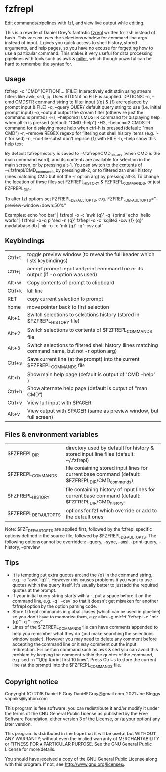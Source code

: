 * fzfrepl
Edit commands/pipelines with fzf, and view live output while editing.

This is a rewrite of Daniel Grey's fantastic [[https://github.com/DanielFGray/fzf-scripts/blob/master/fzrepl][fzrepl]] written for zsh instead of bash.
This version uses the selections window for command line args instead of input.
It gives you quick access to shell history, stored arguments, and help pages, so you have no excuse for forgetting
how to use a particular command.
This makes it very useful for data processing pipelines with tools such as awk & [[https://github.com/johnkerl/miller][miller]], which though powerful can
be hard to remember the syntax for.
** Usage
fzfrepl -c "CMD" [OPTION]... [FILE]
\pagebreak
Interactively edit stdin using stream filters like awk, sed, jq. Uses STDIN if no FILE is supplied.
\pagebreak
OPTIONS:
  -c, --cmd CMDSTR        command string to filter input ({q} & {f} are replaced by prompt input & FILE)
  -q, --query QUERY       default query string to use (i.e. initial prompt input)
  -o, --output            output the stream filter (otherwise just the command is printed)
  -H1, --helpcmd1 CMDSTR  command for displaying help when alt-h is pressed (default: "CMD --help")
  -H2, --helpcmd2 CMDSTR  command for displaying more help when ctrl-h is pressed (default: "man CMD")
  -r, --remove REGEX      regexp for filtering out shell history items (e.g. '-i' for sed)
  -n, --no-file-subst     don't replace {f} with FILE
  -h, --help              show this help text

By default fzfrepl history is saved to ~/.fzfrepl/CMD_history (when CMD is the main command word),
and its contents are available for selection in the main screen, or by pressing alt-1.
You can switch to the contents of ~/.fzfrepl/CMD_commands by pressing alt-2, or to filtered 
zsh shell history (lines matching CMD but not the -r option arg) by pressing alt-3.
To change the location of these files set FZFREPL_HISTORY & FZFREPL_COMMANDS, or just FZFREPL_DIR.

To alter fzf options set FZFREPL_DEFAULT_OPTS, e.g. FZFREPL_DEFAULT_OPTS="--preview-window=down:50%"

Examples:
  echo 'foo bar' | fzfrepl -o -c 'awk {q}' -q '{print}'
  echo 'hello world' | fzfrepl -o -q p 'sed -n {q}'
  fzfrepl -o -c 'sqlite3 -csv {f} {q}' mydatabase.db | mlr -o -c 'mlr {q}' -q '--csv cat'
** Keybindings
| Ctrl+t | toggle preview window (to reveal the full header which lists keybindings)                        |
| Ctrl+j | accept prompt input and print command line or its output (if -o option was used)                 |
| Alt+w  | Copy contents of prompt to clipboard                                                             |
| Ctrl+k | kill line                                                                                        |
| RET    | copy current selection to prompt                                                                 |
| home   | move pointer back to first selection                                                             |
| Alt+1  | Switch selections to selections history (stored in $FZFREPL_HISTORY file)                        |
| Alt+2  | Switch selections to contents of $FZFREPL_COMMANDS file                                          |
| Alt+3  | Switch selections to filtered shell history (lines matching command name, but not -r option arg) |
| Ctrl+s | Save current line (at the prompt) into the current $FZFREPL_COMMANDS file                        |
| Alt+h  | Show main help page (default is output of "CMD --help" )                                         |
| Ctrl+h | Show alternate help page (default is output of "man CMD")                                        |
| Ctrl+v | View full input with $PAGER                                                                      |
| Alt+v  | View output with $PAGER (same as preview window, but full screen)                                |
** Files & environment variables
| $FZFREPL_DIR          | directory used by default for history & stored input line files (default: ~/.fzfrepl)               |
| $FZFREPL_COMMANDS     | file containing stored input lines for current base command (default: $FZFREPL_DIR/CMD_commands)    |
| $FZFREPL_HISTORY      | file containing history of input lines for current base command (default: $FZFREPL_DIR/CMD_history) |
| $FZFREPL_DEFAULT_OPTS | options for fzf which override or add to the default ones                                           |
Note: $FZF_DEFAULT_OPTS are applied first, followed by the fzfrepl specific options defined in the source file,
followed by $FZFREPL_DEFAULT_OPTS.
The following options cannot be overridden: --query, --sync, --ansi, --print-query, --history, --preview
** Tips
 - It is tempting put extra quotes around the {q} in the command string, e.g. -c "awk '{q}'". However this causes
   problems if you want to use quotes within the query itself. It's usually better to just add the required quotes
   at the prompt.
 - If your initial query string starts with a -, put a space before it on the command line, e.g. -q ' --csv' so that
   it doesn't get mistaken for another fzfrepl option by the option parsing code.
 - Store fzfrepl commands in global aliases (which can be used in pipeline) so you don't have to memorize them,
   e.g: alias -g mlrfzf 'fzfrepl -c "mlr {q}" -q " --csv"'
 - Lines of the $FZFREPL_COMMANDS file can have comments appended to help you remember what they do (and make searching
   the selections window easier). However you may need to delete any comment before accepting the command line or it may
   comment out the input redirection. For certain command such as awk & sed you can avoid this problem by keeping the
   comment within the quotes of the command, e.g. sed -n "1,10p #print first 10 lines".
   Press Ctrl+s to store the current line (at the prompt) into the $FZFREPL_COMMANDS file.
   
** Copyright notice
Copyright (C) 2016 Daniel F Gray DanielFGray@gmail.com, 2021 Joe Bloggs vapniks@yahoo.com

This program is free software: you can redistribute it and/or modify it under the terms of the GNU General Public License as published by the Free Software Foundation, either version 3 of the License, or (at your option) any later version.

This program is distributed in the hope that it will be useful, but WITHOUT ANY WARRANTY; without even the implied warranty of MERCHANTABILITY or FITNESS FOR A PARTICULAR PURPOSE. See the GNU General Public License for more details.

You should have received a copy of the GNU General Public License along with this program. If not, see http://www.gnu.org/licenses/.   
